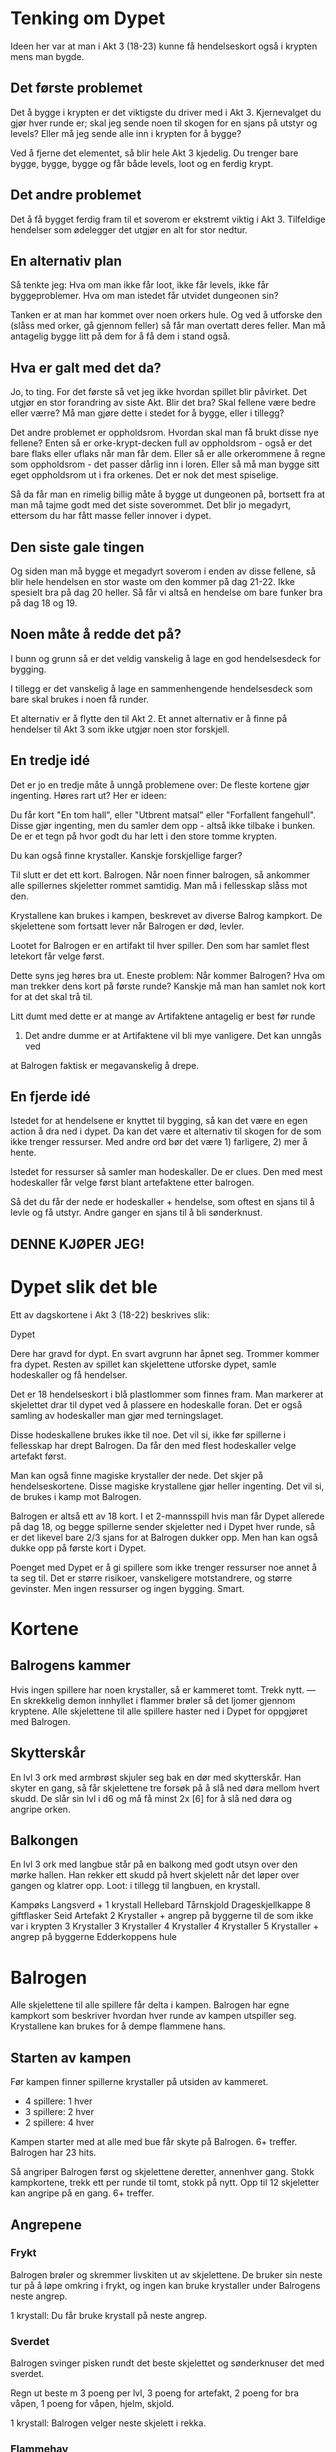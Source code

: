 # Dypet

* Tenking om Dypet

Ideen her var at man i Akt 3 (18-23) kunne få hendelseskort også i krypten mens
man bygde.

** Det første problemet

Det å bygge i krypten er det viktigste du driver med i Akt 3. Kjernevalget du
gjør hver runde er; skal jeg sende noen til skogen for en sjans på utstyr og
levels? Eller må jeg sende alle inn i krypten for å bygge?

Ved å fjerne det elementet, så blir hele Akt 3 kjedelig. Du trenger bare bygge,
bygge, bygge og får både levels, loot og en ferdig krypt.

** Det andre problemet

Det å få bygget ferdig fram til et soverom er ekstremt viktig i Akt 3.
Tilfeldige hendelser som ødelegger det utgjør en alt for stor nedtur.

** En alternativ plan

Så tenkte jeg: Hva om man ikke får loot, ikke får levels, ikke får
byggeproblemer. Hva om man istedet får utvidet dungeonen sin?

Tanken er at man har kommet over noen orkers hule. Og ved å utforske den (slåss
med orker, gå gjennom feller) så får man overtatt deres feller. Man må antagelig
bygge litt på dem for å få dem i stand også.

** Hva er galt med det da?

Jo, to ting. For det første så vet jeg ikke hvordan spillet blir påvirket. Det
utgjør en stor forandring av siste Akt. Blir det bra? Skal fellene være bedre
eller værre? Må man gjøre dette i stedet for å bygge, eller i tillegg?

Det andre problemet er oppholdsrom. Hvordan skal man få brukt disse nye fellene?
Enten så er orke-krypt-decken full av oppholdsrom - også er det bare flaks eller
uflaks når man får dem. Eller så er alle orkerommene å regne som oppholdsrom -
det passer dårlig inn i loren. Eller så må man bygge sitt eget oppholdsrom ut i
fra orkenes. Det er nok det mest spiselige.

Så da får man en rimelig billig måte å bygge ut dungeonen på, bortsett fra at
man må tajme godt med det siste soverommet. Det blir jo megadyrt, ettersom du
har fått masse feller innover i dypet.

** Den siste gale tingen

Og siden man må bygge et megadyrt soverom i enden av disse fellene, så blir hele
hendelsen en stor waste om den kommer på dag 21-22. Ikke spesielt bra på dag 20
heller. Så får vi altså en hendelse om bare funker bra på dag 18 og 19.

** Noen måte å redde det på?

I bunn og grunn så er det veldig vanskelig å lage en god hendelsesdeck for
bygging.

I tillegg er det vanskelig å lage en sammenhengende hendelsesdeck som bare skal
brukes i noen få runder.

Et alternativ er å flytte den til Akt 2. Et annet alternativ er å finne på
hendelser til Akt 3 som ikke utgjør noen stor forskjell.

** En tredje idé

Det er jo en tredje måte å unngå problemene over: De fleste kortene gjør
ingenting. Høres rart ut? Her er ideen:

Du får kort "En tom hall", eller "Utbrent matsal" eller "Forfallent fangehull".
Disse gjør ingenting, men du samler dem opp - altså ikke tilbake i bunken. De er
et tegn på hvor godt du har lett i den store tomme krypten.

Du kan også finne krystaller. Kanskje forskjellige farger?

Til slutt er det ett kort. Balrogen. Når noen finner balrogen, så ankommer alle
spillernes skjeletter rommet samtidig. Man må i fellesskap slåss mot
den.

Krystallene kan brukes i kampen, beskrevet av diverse Balrog kampkort. De skjelettene
som fortsatt lever når Balrogen er død, levler.

Lootet for Balrogen er en artifakt til hver spiller. Den som har samlet flest letekort
får velge først.

Dette syns jeg høres bra ut. Eneste problem: Når kommer Balrogen? Hva om man trekker
dens kort på første runde? Kanskje må man han samlet nok kort for at det skal trå til.

Litt dumt med dette er at mange av Artifaktene antagelig er best før runde
23. Det andre dumme er at Artifaktene vil bli mye vanligere. Det kan unngås ved
at Balrogen faktisk er megavanskelig å drepe.

** En fjerde idé

Istedet for at hendelsene er knyttet til bygging, så kan det være en egen action
å dra ned i dypet. Da kan det være et alternativ til skogen for de som ikke
trenger ressurser. Med andre ord bør det være 1) farligere, 2) mer å hente.

Istedet for ressurser så samler man hodeskaller. De er clues. Den med mest
hodeskaller får velge først blant artefaktene etter balrogen.

Så det du får der nede er hodeskaller + hendelse, som oftest en sjans til å
levle og få utstyr. Andre ganger en sjans til å bli sønderknust.

** DENNE KJØPER JEG!

* Dypet slik det ble

Ett av dagskortene i Akt 3 (18-22) beskrives slik:

   Dypet

   Dere har gravd for dypt. En svart avgrunn har åpnet seg. Trommer kommer fra
   dypet.  Resten av spillet kan skjelettene utforske dypet, samle hodeskaller
   og få hendelser.

Det er 18 hendelseskort i blå plastlommer som finnes fram. Man markerer at
skjelettet drar til dypet ved å plassere en hodeskalle foran. Det er også
samling av hodeskaller man gjør med terningslaget.

Disse hodeskallene brukes ikke til noe. Det vil si, ikke før spillerne i
fellesskap har drept Balrogen. Da får den med flest hodeskaller velge artefakt
først.

Man kan også finne magiske krystaller der nede. Det skjer på
hendelseskortene. Disse magiske krystallene gjør heller ingenting. Det vil si,
de brukes i kamp mot Balrogen.

Balrogen er altså ett av 18 kort. I et 2-mannsspill hvis man får Dypet allerede
på dag 18, og begge spillerne sender skjeletter ned i Dypet hver runde, så er
det likevel bare 2/3 sjans for at Balrogen dukker opp. Men han kan også dukke
opp på første kort i Dypet.

Poenget med Dypet er å gi spillere som ikke trenger ressurser noe annet å ta seg
til. Det er større risikoer, vanskeligere motstandrere, og større gevinster. Men
ingen ressurser og ingen bygging. Smart.

* Kortene

** Balrogens kammer

Hvis ingen spillere har noen krystaller, så er kammeret tomt. Trekk nytt.
---
En skrekkelig demon innhyllet i flammer brøler så det ljomer gjennom kryptene. Alle
skjelettene til alle spillere haster ned i Dypet for oppgjøret med Balrogen.

** Skytterskår

En lvl 3 ork med armbrøst skjuler seg bak en dør med skytterskår. Han skyter en
gang, så får skjelettene tre forsøk på å slå ned døra mellom hvert skudd. De
slår sin lvl i d6 og må få minst 2x [6] for å slå ned døra og angripe orken.

** Balkongen

En lvl 3 ork med langbue står på en balkong med godt utsyn over den mørke hallen.
Han rekker ett skudd på hvert skjelett når det løper over gangen og klatrer opp.
Loot: i tillegg til langbuen, en krystall.

Kampøks
Langsverd + 1 krystall
Hellebard
Tårnskjold
Drageskjellkappe
8 giftflasker
Seid
Artefakt
2 Krystaller + angrep på byggerne til de som ikke var i krypten
3 Krystaller
3 Krystaller
4 Krystaller
4 Krystaller
5 Krystaller + angrep på byggerne
Edderkoppens hule

* Balrogen

Alle skjelettene til alle spillere får delta i kampen. Balrogen har egne
kampkort som beskriver hvordan hver runde av kampen utspiller seg. Krystallene
kan brukes for å dempe flammene hans.

** Starten av kampen

Før kampen finner spillerne krystaller på utsiden av kammeret.
 * 4 spillere: 1 hver
 * 3 spillere: 2 hver
 * 2 spillere: 4 hver

Kampen starter med at alle med bue får skyte på Balrogen. 6+ treffer.
Balrogen har 23 hits.

Så angriper Balrogen først og skjelettene deretter, annenhver gang.
Stokk kampkortene, trekk ett per runde til tomt, stokk på nytt.
Opp til 12 skjeletter kan angripe på en gang. 6+ treffer.

** Angrepene

*** Frykt

Balrogen brøler og skremmer livskiten ut av skjelettene. De bruker sin neste
tur på å løpe omkring i frykt, og ingen kan bruke krystaller under Balrogens
neste angrep.

 1 krystall: Du får bruke krystall på neste angrep.

*** Sverdet

Balrogen svinger pisken rundt det beste skjelettet og sønderknuser det med
sverdet.

Regn ut beste m 3 poeng per lvl, 3 poeng for artefakt, 2 poeng for bra våpen,
1 poeng for våpen, hjelm, skjold.

 1 krystall: Balrogen velger neste skjelett i rekka.

*** Flammehav

Balrogen brer vingene og sveiper over kammeret. Alle med
bue får fyrt avgårde ett skudd. Så blir rommet dekket i et flammehav.
Skjelettene dør på 1,2,3.

  1 krystall: Reduser til 1,2 for dine.
 +1: Reduser til 1,2 for alle.
 +1: Reduser til 1 for dine.
 +1: Reduser til 1 for alle.

*** Pisken

Balrogen svinger sin mangehalede pisk og treffer syv tilfeldige skjeletter. De
må slå 4, 5 eller 6 for å overleve.

 1 krystall: Reduser til fem skjeletter.
 +1: Reduser til tre skjeletter.

*** Flammeaura

Balrogen slår opp i flammer, og alle som angrep ham i nærkamp forrige runde
blir brent. De dør på 1,2,3.

  1 krystall: Reduser til 1,2 for dine.
 +1: Reduser til 1,2 for alle.
 +1: Reduser til 1 for dine.
 +1: Reduser til 1 for alle.

** Etter kampen

Alle skjeletter som fortsatt lever når Balrogen er død levler opp ett hakk. Alle
spillere som fortsatt har skjeletter tilstede når Balrogen er død får en
artefakt. Del ut en artefakt per spiller. Den med flest hodeskaller får velge
først.
